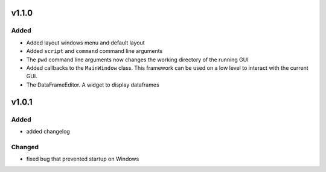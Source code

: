 v1.1.0
======
Added
-----
- Added layout windows menu and default layout
- Added ``script`` and ``command`` command line arguments
- The ``pwd`` command line arguments now changes the working directory of the
  running GUI
- Added callbacks to the ``MainWindow`` class. This framework can be used on a
  low level to interact with the current GUI.
- The DataFrameEditor. A widget to display dataframes


v1.0.1
======
Added
-----
- added changelog

Changed
-------
- fixed bug that prevented startup on Windows

